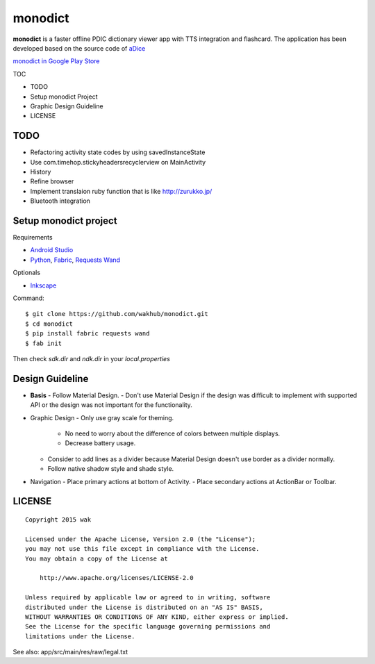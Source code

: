 ============
monodict
============

.. image:: https://raw.githubusercontent.com/wakhub/monodict/master/app/src/main/res/drawable-xxxhdpi/icon.png

**monodict** is a faster offline PDIC dictionary viewer app with TTS integration and flashcard.
The application has been developed based on
the source code of `aDice <https://github.com/jiro-aqua/aDice>`_

`monodict in Google Play Store <https://play.google.com/store/apps/details?id=com.github.wakhub.monodict>`_


TOC

- TODO
- Setup monodict Project
- Graphic Design Guideline
- LICENSE


TODO
==========

- Refactoring activity state codes by using savedInstanceState
- Use com.timehop.stickyheadersrecyclerview on MainActivity
- History
- Refine browser
- Implement translaion ruby function that is like http://zurukko.jp/
- Bluetooth integration


Setup monodict project
========================

Requirements

- `Android Studio <https://developer.android.com/sdk/installing/studio.html>`_
- `Python <https://www.python.org/>`_,
  `Fabric <http://www.fabfile.org/>`_,
  `Requests <http://docs.python-requests.org/en/latest/>`_
  `Wand <http://docs.wand-py.org/en/0.3.9/>`_

Optionals

- `Inkscape <http://www.inkscape.org/en/>`_

Command::

    $ git clone https://github.com/wakhub/monodict.git
    $ cd monodict
    $ pip install fabric requests wand
    $ fab init

Then check `sdk.dir` and `ndk.dir` in your `local.properties`


Design Guideline
=================

- **Basis**
  - Follow Material Design.
  - Don't use Material Design if the design was difficult to implement with supported API or the design was not important for the functionality.

- Graphic Design
  - Only use gray scale for theming.
    - No need to worry about the difference of colors between multiple displays.
    - Decrease battery usage.

  - Consider to add lines as a divider because Material Design doesn't use border as a divider normally.
  - Follow native shadow style and shade style.

- Navigation
  - Place primary actions at bottom of Activity.
  - Place secondary actions at ActionBar or Toolbar.


LICENSE
=======

::

    Copyright 2015 wak

    Licensed under the Apache License, Version 2.0 (the "License");
    you may not use this file except in compliance with the License.
    You may obtain a copy of the License at

        http://www.apache.org/licenses/LICENSE-2.0

    Unless required by applicable law or agreed to in writing, software
    distributed under the License is distributed on an "AS IS" BASIS,
    WITHOUT WARRANTIES OR CONDITIONS OF ANY KIND, either express or implied.
    See the License for the specific language governing permissions and
    limitations under the License.


See also: app/src/main/res/raw/legal.txt

